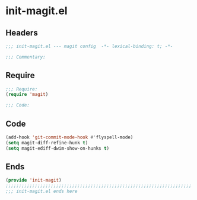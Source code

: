 * init-magit.el
:PROPERTIES:
:HEADER-ARGS: :tangle (concat temporary-file-directory "init-magit.el") :lexical t
:END:

** Headers
#+begin_src emacs-lisp
;;; init-magit.el --- magit config  -*- lexical-binding: t; -*-

;;; Commentary:

  #+end_src

** Require
#+begin_src emacs-lisp
;;; Require:
(require 'magit)

;;; Code:

  #+end_src

** Code
#+begin_src emacs-lisp
(add-hook 'git-commit-mode-hook #'flyspell-mode)
(setq magit-diff-refine-hunk t)
(setq magit-ediff-dwim-show-on-hunks t)
#+end_src

** Ends
#+begin_src emacs-lisp
(provide 'init-magit)
;;;;;;;;;;;;;;;;;;;;;;;;;;;;;;;;;;;;;;;;;;;;;;;;;;;;;;;;;;;;;;;;;;;;;;
;;; init-magit.el ends here
  #+end_src

